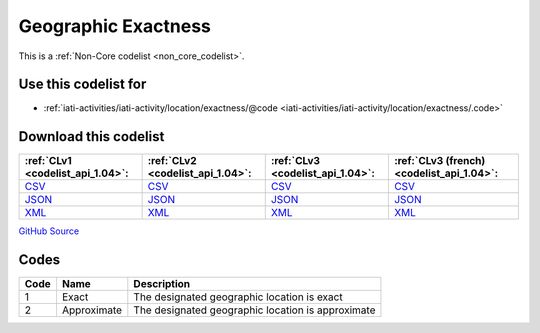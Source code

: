 Geographic Exactness
====================






This is a :ref:`Non-Core codelist <non_core_codelist>`.



Use this codelist for
---------------------

* :ref:`iati-activities/iati-activity/location/exactness/@code <iati-activities/iati-activity/location/exactness/.code>`



Download this codelist
----------------------

.. list-table::
   :header-rows: 1

   * - :ref:`CLv1 <codelist_api_1.04>`:
     - :ref:`CLv2 <codelist_api_1.04>`:
     - :ref:`CLv3 <codelist_api_1.04>`:
     - :ref:`CLv3 (french) <codelist_api_1.04>`:

   * - `CSV <../downloads/clv1/codelist/GeographicExactness.csv>`__
     - `CSV <../downloads/clv2/csv/en/GeographicExactness.csv>`__
     - `CSV <../downloads/clv3/csv/en/GeographicExactness.csv>`__
     - `CSV <../downloads/clv3/csv/fr/GeographicExactness.csv>`__

   * - `JSON <../downloads/clv1/codelist/GeographicExactness.json>`__
     - `JSON <../downloads/clv2/json/en/GeographicExactness.json>`__
     - `JSON <../downloads/clv3/json/en/GeographicExactness.json>`__
     - `JSON <../downloads/clv3/json/fr/GeographicExactness.json>`__

   * - `XML <../downloads/clv1/codelist/GeographicExactness.xml>`__
     - `XML <../downloads/clv2/xml/GeographicExactness.xml>`__
     - `XML <../downloads/clv3/xml/GeographicExactness.xml>`__
     - `XML <../downloads/clv3/xml/GeographicExactness.xml>`__

`GitHub Source <https://github.com/IATI/IATI-Codelists-NonEmbedded/blob/master/xml/GeographicExactness.xml>`__



Codes
-----

.. _GeographicExactness:
.. list-table::
   :header-rows: 1


   * - Code
     - Name
     - Description

   
       
   * - 1   
       
     - Exact
     - The designated geographic location is exact
   
       
   * - 2   
       
     - Approximate
     - The designated geographic location is approximate
   

